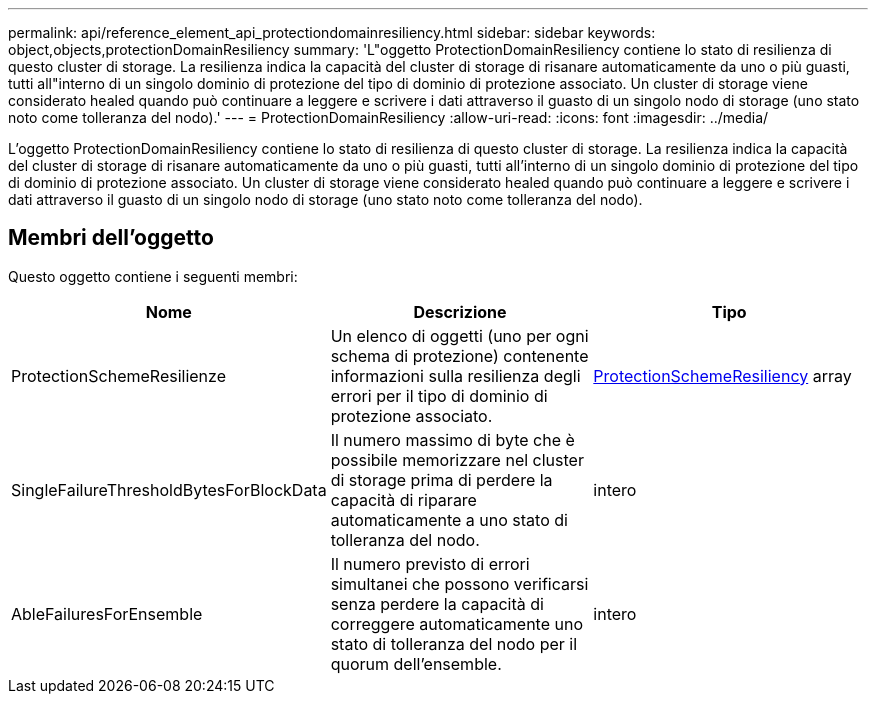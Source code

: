 ---
permalink: api/reference_element_api_protectiondomainresiliency.html 
sidebar: sidebar 
keywords: object,objects,protectionDomainResiliency 
summary: 'L"oggetto ProtectionDomainResiliency contiene lo stato di resilienza di questo cluster di storage. La resilienza indica la capacità del cluster di storage di risanare automaticamente da uno o più guasti, tutti all"interno di un singolo dominio di protezione del tipo di dominio di protezione associato. Un cluster di storage viene considerato healed quando può continuare a leggere e scrivere i dati attraverso il guasto di un singolo nodo di storage (uno stato noto come tolleranza del nodo).' 
---
= ProtectionDomainResiliency
:allow-uri-read: 
:icons: font
:imagesdir: ../media/


[role="lead"]
L'oggetto ProtectionDomainResiliency contiene lo stato di resilienza di questo cluster di storage. La resilienza indica la capacità del cluster di storage di risanare automaticamente da uno o più guasti, tutti all'interno di un singolo dominio di protezione del tipo di dominio di protezione associato. Un cluster di storage viene considerato healed quando può continuare a leggere e scrivere i dati attraverso il guasto di un singolo nodo di storage (uno stato noto come tolleranza del nodo).



== Membri dell'oggetto

Questo oggetto contiene i seguenti membri:

|===
| Nome | Descrizione | Tipo 


 a| 
ProtectionSchemeResilienze
 a| 
Un elenco di oggetti (uno per ogni schema di protezione) contenente informazioni sulla resilienza degli errori per il tipo di dominio di protezione associato.
 a| 
xref:reference_element_api_protectionschemeresiliency.adoc[ProtectionSchemeResiliency] array



 a| 
SingleFailureThresholdBytesForBlockData
 a| 
Il numero massimo di byte che è possibile memorizzare nel cluster di storage prima di perdere la capacità di riparare automaticamente a uno stato di tolleranza del nodo.
 a| 
intero



 a| 
AbleFailuresForEnsemble
 a| 
Il numero previsto di errori simultanei che possono verificarsi senza perdere la capacità di correggere automaticamente uno stato di tolleranza del nodo per il quorum dell'ensemble.
 a| 
intero

|===